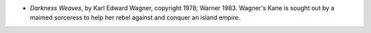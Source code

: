 .. title: Recent Reading
.. slug: 2004-07-12
.. date: 2004-07-12 00:00:00 UTC-05:00
.. tags: old blog,recent reading
.. category: oldblog
.. link: 
.. description: 
.. type: text


+ *Darkness Weaves*, by Karl Edward Wagner, copyright 1978; Warner
  1983.  Wagner's Kane is sought out by a maimed sorceress to help her
  rebel against and conquer an island empire.
